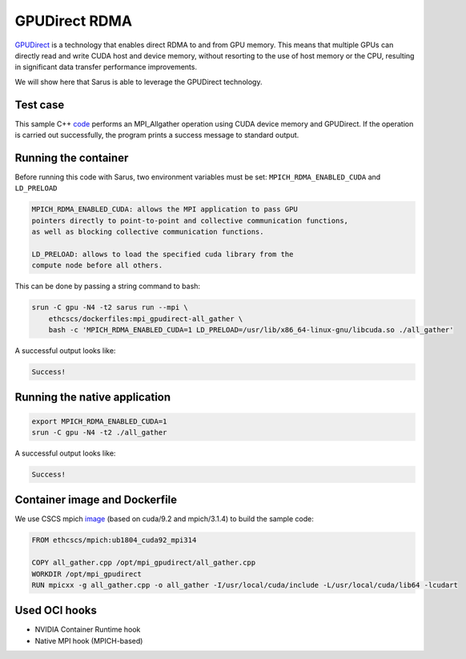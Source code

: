 **************
GPUDirect RDMA
**************

`GPUDirect <https://developer.nvidia.com/gpudirect>`_ is a technology
that enables direct RDMA to and from GPU memory. This means that multiple GPUs
can directly read and write CUDA host and device memory, without resorting to
the use of host memory or the CPU, resulting in significant data transfer
performance improvements.

We will show here that Sarus is able to leverage the GPUDirect technology.

Test case
=========
This sample C++ `code <gpudirect.cpp>`_ performs an MPI_Allgather operation
using CUDA device memory and GPUDirect. If the operation is carried out
successfully, the program prints a success message to standard output.

Running the container
=====================
Before running this code with Sarus, two environment variables must be set: 
``MPICH_RDMA_ENABLED_CUDA`` and ``LD_PRELOAD``

.. code-block:: bash

    MPICH_RDMA_ENABLED_CUDA: allows the MPI application to pass GPU
    pointers directly to point-to-point and collective communication functions,
    as well as blocking collective communication functions.

    LD_PRELOAD: allows to load the specified cuda library from the
    compute node before all others.

This can be done by passing a string command to bash:

.. code-block:: bash

   srun -C gpu -N4 -t2 sarus run --mpi \
       ethcscs/dockerfiles:mpi_gpudirect-all_gather \
       bash -c 'MPICH_RDMA_ENABLED_CUDA=1 LD_PRELOAD=/usr/lib/x86_64-linux-gnu/libcuda.so ./all_gather'

A successful output looks like:

.. code-block:: bash

   Success!

Running the native application
==============================

.. code-block:: bash

   export MPICH_RDMA_ENABLED_CUDA=1
   srun -C gpu -N4 -t2 ./all_gather

A successful output looks like:

.. code-block:: bash

   Success!

Container image and Dockerfile
==============================
We use CSCS mpich `image <dockerhub>`_ (based on cuda/9.2 and mpich/3.1.4) to
build the sample code:

.. code-block:: docker

   FROM ethcscs/mpich:ub1804_cuda92_mpi314

   COPY all_gather.cpp /opt/mpi_gpudirect/all_gather.cpp
   WORKDIR /opt/mpi_gpudirect
   RUN mpicxx -g all_gather.cpp -o all_gather -I/usr/local/cuda/include -L/usr/local/cuda/lib64 -lcudart

Used OCI hooks
==============
* NVIDIA Container Runtime hook
* Native MPI hook (MPICH-based)
